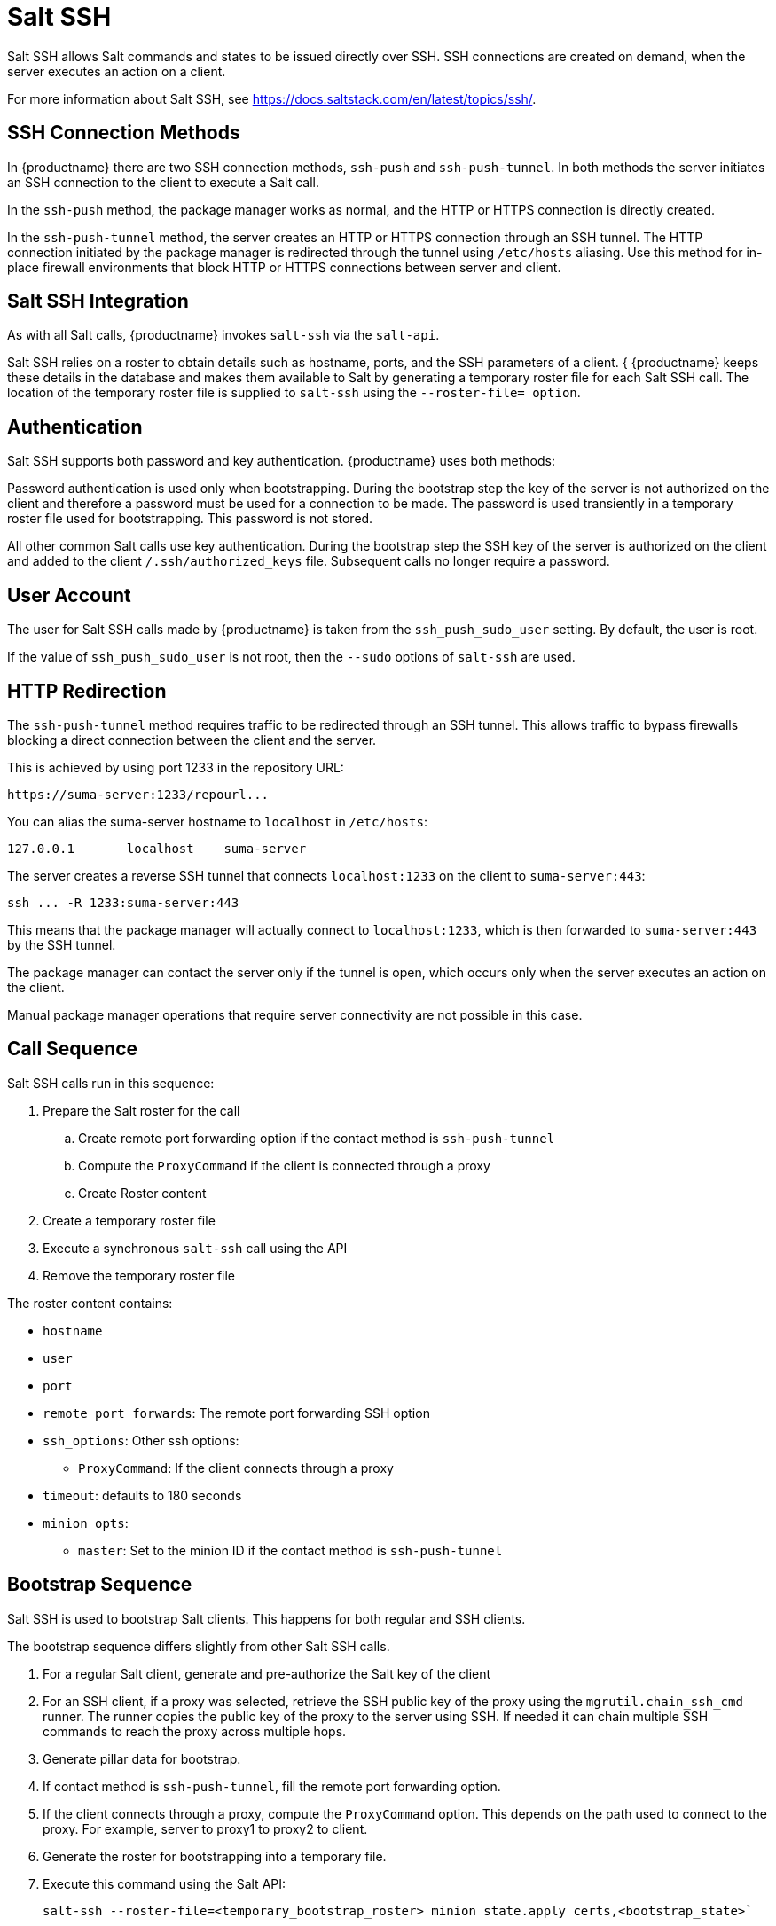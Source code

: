 [[salt.ssh]]
= Salt SSH


Salt SSH allows Salt commands and states to be issued directly over SSH.
SSH connections are created on demand, when the server executes an action on a client.

For more information about Salt SSH, see https://docs.saltstack.com/en/latest/topics/ssh/.



== SSH Connection Methods

In {productname} there are two SSH connection methods, `ssh-push` and `ssh-push-tunnel`.
In both methods the server initiates an SSH connection to the client to execute a Salt call.

In the `ssh-push` method, the package manager works as normal, and the HTTP or HTTPS connection is directly created.

In the `ssh-push-tunnel` method, the server creates an HTTP or HTTPS connection through an SSH tunnel.
The HTTP connection initiated by the package manager is redirected through the tunnel using `/etc/hosts` aliasing.
Use this method for in-place firewall environments that block HTTP or HTTPS connections between server and client.



== Salt SSH Integration

As with all Salt calls, {productname} invokes `salt-ssh` via the `salt-api`.

Salt SSH relies on a roster to obtain details such as hostname, ports, and the SSH parameters of a client. {
{productname} keeps these details in the database and makes them available to Salt by generating a temporary roster file for each Salt SSH call.
The location of the temporary roster file is supplied to `salt-ssh` using the `--roster-file= option`.



== Authentication

Salt SSH supports both password and key authentication.
{productname} uses both methods:

Password authentication is used only when bootstrapping.
During the bootstrap step the key of the server is not authorized on the client and therefore a password must be used for a connection to be made.
The password is used transiently in a temporary roster file used for bootstrapping.
This password is not stored.

All other common Salt calls use key authentication.
During the bootstrap step the SSH key of the server is authorized on the client and added to the client [path]``/.ssh/authorized_keys`` file.
Subsequent calls no longer require a password.



== User Account

The user for Salt SSH calls made by {productname} is taken from the `ssh_push_sudo_user` setting.
By default, the user is root.

If the value of `ssh_push_sudo_user` is not root, then the `--sudo` options of `salt-ssh` are used.


== HTTP Redirection

The `ssh-push-tunnel` method requires traffic to be redirected through an SSH tunnel.
This allows traffic to bypass firewalls blocking a direct connection between the client and the server.

This is achieved by using port 1233 in the repository URL:
----
https://suma-server:1233/repourl...
----

You can alias the suma-server hostname to `localhost` in [path]``/etc/hosts``:
----
127.0.0.1       localhost    suma-server
----

The server creates a reverse SSH tunnel that connects `localhost:1233` on the client to `suma-server:443`:
----
ssh ... -R 1233:suma-server:443
----

This means that the package manager will actually connect to `localhost:1233`, which is then forwarded to `suma-server:443` by the SSH tunnel.

The package manager can contact the server only if the tunnel is open, which occurs only when the server executes an action on the client.

Manual package manager operations that require server connectivity are not possible in this case.

== Call Sequence

Salt SSH calls run in this sequence:

. Prepare the Salt roster for the call
.. Create remote port forwarding option if the contact method is `ssh-push-tunnel`
.. Compute the `ProxyCommand` if the client is connected through a proxy
.. Create Roster content
. Create a temporary roster file
. Execute a synchronous `salt-ssh` call using the API
. Remove the temporary roster file

The roster content contains:

* `hostname`
* `user`
* `port`
* `remote_port_forwards`: The remote port forwarding SSH option
* `ssh_options`: Other ssh options:
** `ProxyCommand`: If the client connects through a proxy
* `timeout`: defaults to 180 seconds
* `minion_opts`:
** `master`: Set to the minion ID if the contact method is `ssh-push-tunnel`



== Bootstrap Sequence

Salt SSH is used to bootstrap Salt clients.
This happens for both regular and SSH clients.

The bootstrap sequence differs slightly from other Salt SSH calls.

. For a regular Salt client, generate and pre-authorize the Salt key of the client
. For an SSH client, if a proxy was selected, retrieve the SSH public key of the proxy using the `mgrutil.chain_ssh_cmd` runner.
The runner copies the public key of the proxy to the server using SSH.
If needed it can chain multiple SSH commands to reach the proxy across multiple hops.
. Generate pillar data for bootstrap.
. If contact method is `ssh-push-tunnel`, fill the remote port forwarding option.
. If the client connects through a proxy, compute the `ProxyCommand` option.
This depends on the path used to connect to the proxy.
For example, server to proxy1 to proxy2 to client.
. Generate the roster for bootstrapping into a temporary file.
. Execute this command using the Salt API:
+
----
salt-ssh --roster-file=<temporary_bootstrap_roster> minion state.apply certs,<bootstrap_state>`
----
+
For `bootstrap_state`, use `bootstrap` for regular clients or `ssh_bootstrap` for SSH clients.

Pillar data contains:

* mgr_server: The hostname of the {productname} Server
* minion_id: The hostname of the client to bootstrap
* contact_method: The connection type
* mgr_sudo_user: The user for `salt-ssh`
* activation_key: If selected
* minion_pub: The pre-authorized public client key
* minion_pem: The pre-authorized private client key
* proxy_pub_key: The public SSH key that was retrieved from the proxy if the target is an SSH client and a proxy was selected

The roster content contains:

* `hostname`
* `user`
* `password`
* `port`
* `remote_port_forwards`: the remote port forwarding SSH option
* `ssh_options`: other SSH options:
** `ProxyCommand` if the client connects through a proxy
* `timeout`: defaults to 180 seconds

This image provides an overview of the Salt SSH bootstrap process.

.Salt SSH Bootstrap Process
// This image needs to be reworked. It probably violates copyright for use of the "minion", LKB 2019-10-30 image::salt-ssh-bootstrap-process.png[]



== Proxy Support

Salt SSH works with {productname} Proxy  by chaining the SSH connection from one server or proxy to the next.
This is also known as a multi-hop or multi-gateway SSH connection.

image::salt-ssh-proxy-multi-hop.png[]


{productname} uses `ProxyCommand` to redirect SSH connections through proxies.
This options invokes an arbitrary command that is expected to connect to the SSH port on the target host.
The SSH process uses standard input and output of the command to communicate with the remote SSH daemon.

`ProxyCommand` replaces a TCP/IP connection.
It does not perform any authorization or encryption.
Its role is simply to create a byte stream to the remote SSH daemon port.

This image depicts a client connecting to a server that is behind a gateway.
In this example `netcat` is used to pipe port 22 of the target host into the SSH standard input/output:

image::salt-ssh-proxycommand.png[]


The Salt SSH calls run in this sequence when a proxy is in use:

. {productname} initiates the SSH connection.
. `ProxyCommand` uses SSH to create a connection from the server to the client through the proxies.


This example uses `ProxyCommand` with two proxies and the `ssh-push` method:
----
# Connect the server to the first proxy:
/usr/bin/ssh -i /srv/susemanager/salt/salt_ssh/mgr_ssh_id -o StrictHostKeyChecking=no -o User=mgrsshtunnel  proxy1

# Connect the first proxy to the second, and forward standard input/output on the client to client:22 using the `-W` option:
/usr/bin/ssh -i /var/lib/spacewalk/mgrsshtunnel/.ssh/id_susemanager_ssh_push -o StrictHostKeyChecking=no -o User=mgrsshtunnel -W client:22  proxy2
----

image::salt-ssh-push-push-plain-sequence.png[]

This example uses `ProxyCommand` with two proxies and the `ssh-push-tunnel` method:
----
# Connect the server to the first proxy:
/usr/bin/ssh -i /srv/susemanager/salt/salt_ssh/mgr_ssh_id -o User=mgrsshtunnel  proxy1

# Connect the first proxy to the second:
/usr/bin/ssh -i /home/mgrsshtunnel/.ssh/id_susemanager_ssh_push -o User=mgrsshtunnel  proxy2

# Connect the second proxy to the client and open an reverse tunnel (-R 1233:proxy2:443) from the client to the HTTPS port on the second proxy:
/usr/bin/ssh -i /home/mgrsshtunnel/.ssh/id_susemanager_ssh_push -o User=root -R 1233:proxy2:443 client

# Connect the client to itself and forward the standard input/output of the server to the SSH port of the client (-W client:22).
This is equivalent to `ssh ... proxy2 netcat client 22`` and is needed because SSH does not allow both the reverse tunnel (-R 1233:proxy2:443) and the standard input/output forward (-W client:22) in the same command.
/usr/bin/ssh -i /root/.ssh/mgr_own_id -W client:22 -o User=root client
----

image::salt-ssh-push-push-tunnel-sequence.png[]



== Users and SSH Key Management

To connect to a proxy, the parent server or proxy uses a specific user called `mgrsshtunnel`.
When `mgrsshtunnel` connects, the SSH configuration of the proxy will force the execution of ``/usr/sbin/mgr-proxy-ssh-force-cmd``.
This is a simple shell script that allows only the execution of `scp`, `ssh`, or `cat` commands.

The connection to the proxy or client is authorized using SSH keys in this sequence:

. The server connects to the client and to the first proxy using the key in ``/srv/susemanager/salt/salt_ssh/mgr_ssh_id`.
. Each proxy has its own key pair in ``/home/mgrsshtunnel/.ssh/id_susemanager_ssh_push`.
. Each proxy authorizes the key of the parent proxy or server.
. The client authorizes its own key.

image::salt-ssh-push-ssh-keys.png[]



== Repository Access with a Proxy

When {productname} connects to a repository using a proxy, it can use either `ssh-push` or `ssh-push-tunnel`.

In both methods the client connects to the proxy to retrieve package and repository information.

In the `ssh-push` method, the package manager connects directly to the proxy using HTTP or HTTPS.
This works in cases where there is no firewall between the client and the proxy that blocks HTTP connections initiated by the client.

image::salt-ssh-push-repo-access.png[]

In the `ssh-push-tunnel` method, the HTTP connection to the proxy is redirected through a reverse SSH tunnel.

image::salt-ssh-push-tunnel-repo-access.png[]



== Proxy Setup

When the `spacewalk-proxy` package is installed on the proxy, the `mgrsshtunnel` user is created.

The initial configuration with ``configure-proxy.sh`` occurs using this sequence:

. An SSH key pair is generated, or an existing keypair is imported.
. The SSH key of the parent server or proxy is retrieved to authorize it on the proxy.
. The ``ssh`` daemon on the proxy is configured to restrict the ``mgrsshtunnel`` user.
This is done by the ``mgr-proxy-ssh-push-init`` script, which is called from ``configure-proxy.sh``.
It does not have to be manually invoked.

The parent key is retrieved by calling an HTTP endpoint on the parent server or proxy.
The first endpoint tried is ``https://$PARENT/pub/id_susemanager_ssh_push.pub``.
If the parent is a proxy then this will return the public SSH key of the proxy.

If a 404 error is received from that endpoint, then the parent is assumed to be a server not a proxy, and ``https://$PARENT/rhn/manager/download/saltssh/pubkey`` is tried instead.

If an SSH key exists at ``/srv/susemanager/salt/salt_ssh/mgr_ssh_id.pub`` on the server it is returned.

If the public key does not exist because ``salt-ssh`` has not been invoked yet, a key will be generates by calling the ``mgrutil.ssh_keygen`` runner.

[NOTE]
====
Salt SSH generates a keypair the first time it is invoked with ``/srv/susemanager/salt/salt_ssh/mgr_ssh_id``.
The sequence in this section is needed if a proxy is configured before Salt SSH was invoked for the first time.
====
